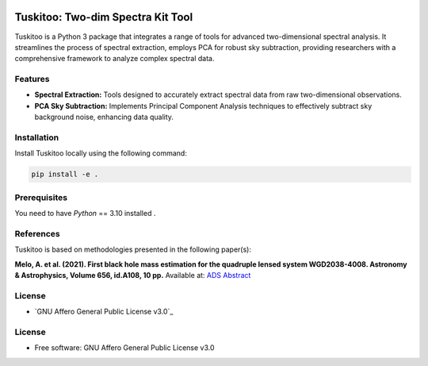 .. raw:: html

    <div style="text-align: center">

.. image:: docs/images/tuskitoo.png
   :alt: Tuskitoo Logo
   :width: 400

.. raw:: html

    </div>

=======
Tuskitoo: Two-dim Spectra Kit Tool
=======
.. .https://python-package-generator.readthedocs.io/en/master/
.. .| |build| |coverage| |docs| |maintainability| |codacy| |tech-debt|
.. .| |release_version| |wheel| |supported_versions| |commits_since_specific_tag_on_master| |commits_since_latest_github_release|
.. .| |pypi_stats| |ossf| |ruff| |black| |gh-lic||

Tuskitoo is a Python 3 package that integrates a range of tools for advanced two-dimensional 
spectral analysis. It streamlines the process of spectral extraction, employs PCA for robust 
sky subtraction, providing researchers with a comprehensive framework to analyze complex spectral data.

Features
=======

- **Spectral Extraction:** Tools designed to accurately extract spectral data from raw two-dimensional observations.
- **PCA Sky Subtraction:** Implements Principal Component Analysis techniques to effectively subtract sky background noise, enhancing data quality.



Installation
=======
.. . old Tudspek name 
Install  Tuskitoo locally using the following command:

.. code-block:: shell
    
    pip install -e .

Prerequisites
=============

You need to have `Python` == 3.10 installed .

References
=======

Tuskitoo is based on methodologies presented in the following paper(s):

**Melo, A. et al. (2021). First black hole mass estimation for the quadruple lensed system WGD2038-4008.
Astronomy & Astrophysics, Volume 656, id.A108, 10 pp.**  
Available at: `ADS Abstract <https://ui.adsabs.harvard.edu/abs/2021A%26A...656A.108M/abstract>`_  


License
=======

|gh-lic|

* `GNU Affero General Public License v3.0`_


License
=======

* Free software: GNU Affero General Public License v3.0


.. BADGE ALIASES

.. Build Status
.. Github Actions: Test Workflow Status for specific branch <branch>

.. |build| image:: https://img.shields.io/github/actions/workflow/status/boromir674/cookiecutter-python-package/test.yaml?link=https%3A%2F%2Fgithub.com%2Fboromir674%2Fcookiecutter-python-package%2Factions%2Fworkflows%2Ftest.yaml%3Fquery%3Dbranch%253Amaster
   :alt: GitHub Workflow Status (with event)

.. build target https://github.com/boromir674/cookiecutter-python-package/actions/workflows/test.yaml?query=branch%3Amaster


.. Documentation

.. |docs| image:: https://img.shields.io/readthedocs/python-package-generator/master?logo=readthedocs&logoColor=lightblue
    :alt: Read the Docs (version)
    :target: https://python-package-generator.readthedocs.io/en/master/

.. Code Coverage

.. |coverage| image:: https://img.shields.io/codecov/c/github/boromir674/cookiecutter-python-package/master?logo=codecov
    :alt: Codecov
    :target: https://app.codecov.io/gh/boromir674/cookiecutter-python-package

.. PyPI

.. |release_version| image:: https://img.shields.io/pypi/v/cookiecutter_python
    :alt: Production Version
    :target: https://pypi.org/project/cookiecutter-python/

.. |wheel| image:: https://img.shields.io/pypi/wheel/cookiecutter-python?color=green&label=wheel
    :alt: PyPI - Wheel
    :target: https://pypi.org/project/cookiecutter-python

.. |supported_versions| image:: https://img.shields.io/pypi/pyversions/cookiecutter-python?color=blue&label=python&logo=python&logoColor=%23ccccff
    :alt: Supported Python versions
    :target: https://pypi.org/project/cookiecutter-python

.. |pypi_stats| image:: https://img.shields.io/pypi/dm/cookiecutter-python?logo=pypi&logoColor=%23849ED9&color=%23849ED9&link=https%3A%2F%2Fpypi.org%2Fproject%2Fcookiecutter-python%2F&link=https%3A%2F%2Fpypistats.org%2Fpackages%2Fcookiecutter-python
    :alt: PyPI - Downloads
    :target: https://pypistats.org/packages/cookiecutter-python

.. Github Releases & Tags

.. |commits_since_specific_tag_on_master| image:: https://img.shields.io/github/commits-since/boromir674/cookiecutter-python-package/v2.5.0/master?color=blue&logo=github
    :alt: GitHub commits since tagged version (branch)
    :target: https://github.com/boromir674/cookiecutter-python-package/compare/v2.5.0..master

.. |commits_since_latest_github_release| image:: https://img.shields.io/github/commits-since/boromir674/cookiecutter-python-package/latest?color=blue&logo=semver&sort=semver
    :alt: GitHub commits since latest release (by SemVer)


.. LICENSE (eg AGPL, MIT)
.. Github License

.. |gh-lic| image:: https://img.shields.io/github/license/boromir674/cookiecutter-python-package
    :alt: GitHub
    :target: https://github.com/boromir674/cookiecutter-python-package/blob/master/LICENSE


.. Free/Libre Open Source Software
.. Open Source Software Best Practices

.. |ossf| image:: https://bestpractices.coreinfrastructure.org/projects/5988/badge
    :alt: OpenSSF
    :target: https://bestpractices.coreinfrastructure.org/en/projects/5988


.. CODE QUALITY

.. Codacy
.. Code Quality, Style, Security

.. |codacy| image:: https://app.codacy.com/project/badge/Grade/5be4a55ff1d34b98b491dc05e030f2d7
    :alt: Codacy
    :target: https://app.codacy.com/gh/boromir674/cookiecutter-python-package/dashboard?utm_source=github.com&amp;utm_medium=referral&amp;utm_content=boromir674/cookiecutter-python-package&amp;utm_campaign=Badge_Grade


.. Code Climate CI
.. Code maintainability & Technical Debt

.. |maintainability| image:: https://api.codeclimate.com/v1/badges/1d347d7dfaa134fd944e/maintainability
   :alt: Maintainability
   :target: https://codeclimate.com/github/boromir674/cookiecutter-python-package/

.. |tech-debt| image:: https://img.shields.io/codeclimate/tech-debt/boromir674/cookiecutter-python-package
    :alt: Code Climate technical debt
    :target: https://codeclimate.com/github/boromir674/cookiecutter-python-package/

.. Ruff linter for Fast Python Linting

.. |ruff| image:: https://img.shields.io/badge/code%20style-ruff-000000.svg
    :alt: Ruff
    :target: https://docs.astral.sh/ruff/

.. Code Style with Black

.. |black| image:: https://img.shields.io/badge/code%20style-black-000000.svg
    :alt: Black
    :target: https://github.com/psf/black